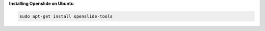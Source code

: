 **Installing Openslide on Ubuntu**

.. code-block:: bash

    sudo apt-get install openslide-tools

.. seealso:: `Alternative installation instructions <https://openslide.org/download/>`_
